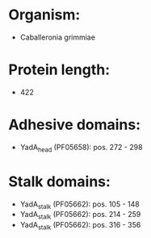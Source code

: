 * Organism:
- Caballeronia grimmiae
* Protein length:
- 422
* Adhesive domains:
- YadA_head (PF05658): pos. 272 - 298
* Stalk domains:
- YadA_stalk (PF05662): pos. 105 - 148
- YadA_stalk (PF05662): pos. 214 - 259
- YadA_stalk (PF05662): pos. 316 - 356

